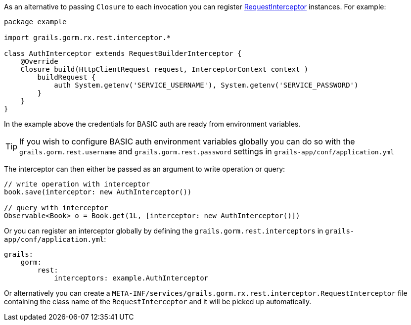 As an alternative to passing `Closure` to each invocation you can register link:../api/grails/gorm/rx/rest/interceptor/RequestInterceptor.html[RequestInterceptor] instances. For example:

[source,groovy]
----
package example

import grails.gorm.rx.rest.interceptor.*

class AuthInterceptor extends RequestBuilderInterceptor {
    @Override
    Closure build(HttpClientRequest request, InterceptorContext context )
        buildRequest {
            auth System.getenv('SERVICE_USERNAME'), System.getenv('SERVICE_PASSWORD')
        }
    }
}
----

In the example above the credentials for BASIC auth are ready from environment variables.

TIP: If you wish to configure BASIC auth environment variables globally you can do so with the `grails.gorm.rest.username` and `grails.gorm.rest.password` settings in `grails-app/conf/application.yml`

The interceptor can then either be passed as an argument to write operation or query:

[source,groovy]
----
// write operation with interceptor
book.save(interceptor: new AuthInterceptor())

// query with interceptor
Observable<Book> o = Book.get(1L, [interceptor: new AuthInterceptor()])
----

Or you can register an interceptor globally by defining the `grails.gorm.rest.interceptors` in `grails-app/conf/application.yml`:

[source,yaml]
----
grails:
    gorm:
        rest:
            interceptors: example.AuthInterceptor
----

Or alternatively you can create a `META-INF/services/grails.gorm.rx.rest.interceptor.RequestInterceptor` file containing the class name of the `RequestInterceptor` and it will be picked up automatically.
